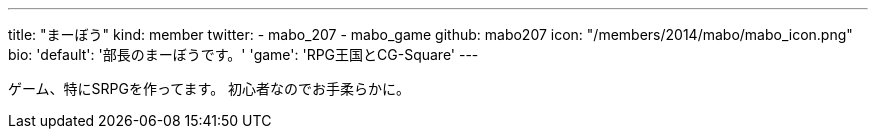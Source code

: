 ---
title: "まーぼう"
kind: member
twitter:
  - mabo_207
  - mabo_game
github: mabo207
icon: "/members/2014/mabo/mabo_icon.png"
bio:
  'default': '部長のまーぼうです。'
  'game': 'RPG王国とCG-Square'
---

ゲーム、特にSRPGを作ってます。
初心者なのでお手柔らかに。
